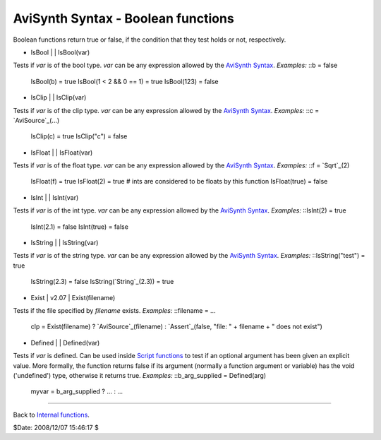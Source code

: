 
AviSynth Syntax - Boolean functions
-----------------------------------

Boolean functions return true or false, if the condition that they test holds
or not, respectively.

-   IsBool   |     |   IsBool(var)

Tests if *var* is of the bool type. *var* can be any expression allowed by
the `AviSynth Syntax`_. *Examples:* ::b = false
    IsBool(b) = true
    IsBool(1 < 2 && 0 == 1) = true
    IsBool(123) = false

-   IsClip   |     |   IsClip(var)

Tests if *var* is of the clip type. *var* can be any expression allowed by
the `AviSynth Syntax`_. *Examples:* ::c = `AviSource`_(...)
    IsClip(c) = true
    IsClip("c") = false

-   IsFloat   |     |   IsFloat(var)

Tests if *var* is of the float type. *var* can be any expression allowed by
the `AviSynth Syntax`_. *Examples:* ::f = `Sqrt`_(2)
    IsFloat(f) = true
    IsFloat(2) = true   # ints are considered to be floats by this
    function
    IsFloat(true) = false

-   IsInt   |     |   IsInt(var)

Tests if *var* is of the int type. *var* can be any expression allowed by the
`AviSynth Syntax`_. *Examples:* ::IsInt(2) = true
    IsInt(2.1) = false
    IsInt(true) = false

-   IsString   |     |   IsString(var)

Tests if *var* is of the string type. *var* can be any expression allowed by
the `AviSynth Syntax`_. *Examples:* ::IsString("test") = true
    IsString(2.3) = false
    IsString(`String`_(2.3)) = true

-   Exist   |   v2.07   |   Exist(filename)

Tests if the file specified by *filename* exists. *Examples:* ::filename =
...
    clp = Exist(filename) ? `AviSource`_(filename) : `Assert`_(false,
    "file: " + filename + " does not exist")

-   Defined   |     |   Defined(var)

Tests if *var* is defined. Can be used inside `Script functions`_ to test if
an optional argument has been given an explicit value. More formally, the
function returns false if its argument (normally a function argument or
variable) has the void ('undefined') type, otherwise it returns true.
*Examples:* ::b_arg_supplied = Defined(arg)
    myvar = b_arg_supplied ? ... : ...

--------

Back to `Internal functions`_.

$Date: 2008/12/07 15:46:17 $

.. _AviSynth     Syntax: syntax.htm (AviSynth Syntax)
.. _AviSource: corefilters/avisource.htm (AviSource)
.. _Sqrt: syntax_internal_functions_numeric.htm (Internal
    functions/Numeric functions)
.. _String: syntax_internal_functions_string.htm
.. _Assert: syntax_internal_functions_control.htm
.. _Script     functions: syntax_userdefined_scriptfunctions.htm
.. _Internal functions: syntax_internal_functions.htm (Internal
    functions)
